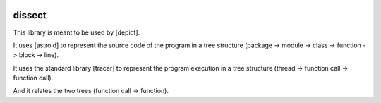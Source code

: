 .. image:: https://travis-ci.org/qdamian/dissect.png?branch=master   :target: https://travis-ci.org/qdamian/dissect

.. image:: https://coveralls.io/repos/qdamian/dissect/badge.png?branch=master
  :target: https://coveralls.io/r/qdamian/dissect?branch=master


dissect
=======

This library is meant to be used by [depict].

It uses [astroid] to represent the source code of the program in a tree structure (package -> module -> class -> function -> block -> line).

It uses the standard library [tracer] to represent the program execution in a tree structure (thread -> function call -> function call).

And it relates the two trees (function call -> function).

.. _depict: https://github.com/qdamian/depict
.. _astroid: https://bitbucket.org/logilab/astroid "astroid"
.. _tracer: http://docs.python.org/2/library/sys.html#sys.settrace "tracer"
